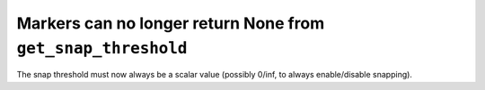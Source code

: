 Markers can no longer return None from ``get_snap_threshold``
`````````````````````````````````````````````````````````````

The snap threshold must now always be a scalar value (possibly 0/inf, to always
enable/disable snapping).
